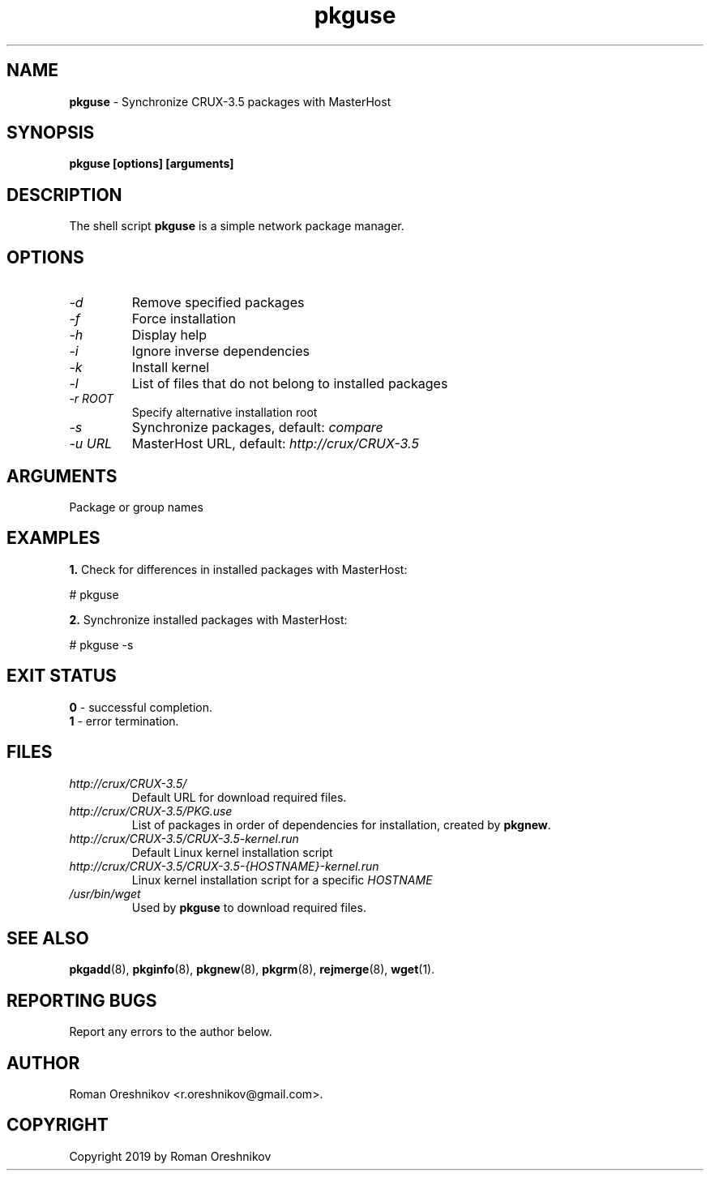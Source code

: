 .TH pkguse 8 2019 1.19
.SH NAME
.B pkguse
- Synchronize CRUX-3.5 packages with MasterHost
.SH SYNOPSIS
.B pkguse [options] [arguments]
.SH DESCRIPTION
The shell script
.B pkguse
is a simple network package manager.
.SH OPTIONS
.TP
.I -d
Remove specified packages
.TP
.I -f
Force installation
.TP
.I -h
Display help
.TP
.I -i
Ignore inverse dependencies
.TP
.I -k
Install kernel
.TP
.I -l
List of files that do not belong to installed packages
.TP
.I -r ROOT
Specify alternative installation root
.TP
.I -s
Synchronize packages, default:
.I compare
.TP
.I -u URL
MasterHost URL, default:
.I http://crux/CRUX-3.5
.SH ARGUMENTS
Package or group names
.SH EXAMPLES
.B 1.
Check for differences in installed packages with MasterHost:

  # pkguse

.B 2.
Synchronize installed packages with MasterHost:

  # pkguse -s
.SH EXIT STATUS
.B 0
- successful completion.
.br
.B 1
- error termination.
.SH FILES
.TP
.I http://crux/CRUX-3.5/
Default URL for download required files.
.TP
.I http://crux/CRUX-3.5/PKG.use
List of packages in order of dependencies for installation, created by
.BR pkgnew .
.TP
.I http://crux/CRUX-3.5/CRUX-3.5-kernel.run
Default Linux kernel installation script
.TP
.I http://crux/CRUX-3.5/CRUX-3.5-{HOSTNAME}-kernel.run
Linux kernel installation script for a specific
.I HOSTNAME
.TP
.I /usr/bin/wget
Used by
.B pkguse
to download required files.
.SH SEE ALSO
.BR pkgadd (8),
.BR pkginfo (8),
.BR pkgnew (8),
.BR pkgrm (8),
.BR rejmerge (8),
.BR wget (1).
.SH REPORTING BUGS
Report any errors to the author below.
.SH AUTHOR
Roman Oreshnikov <r.oreshnikov@gmail.com>.
.SH COPYRIGHT
Copyright 2019 by Roman Oreshnikov
